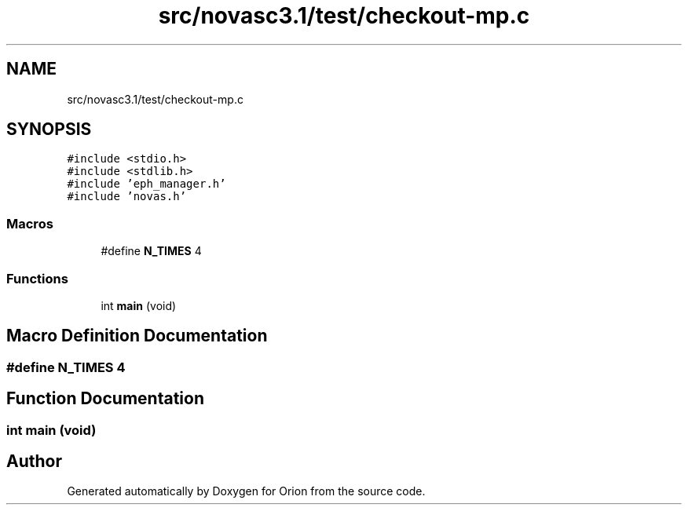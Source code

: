 .TH "src/novasc3.1/test/checkout-mp.c" 3 "Mon Jun 18 2018" "Version 1.0" "Orion" \" -*- nroff -*-
.ad l
.nh
.SH NAME
src/novasc3.1/test/checkout-mp.c
.SH SYNOPSIS
.br
.PP
\fC#include <stdio\&.h>\fP
.br
\fC#include <stdlib\&.h>\fP
.br
\fC#include 'eph_manager\&.h'\fP
.br
\fC#include 'novas\&.h'\fP
.br

.SS "Macros"

.in +1c
.ti -1c
.RI "#define \fBN_TIMES\fP   4"
.br
.in -1c
.SS "Functions"

.in +1c
.ti -1c
.RI "int \fBmain\fP (void)"
.br
.in -1c
.SH "Macro Definition Documentation"
.PP 
.SS "#define N_TIMES   4"

.SH "Function Documentation"
.PP 
.SS "int main (void)"

.SH "Author"
.PP 
Generated automatically by Doxygen for Orion from the source code\&.
